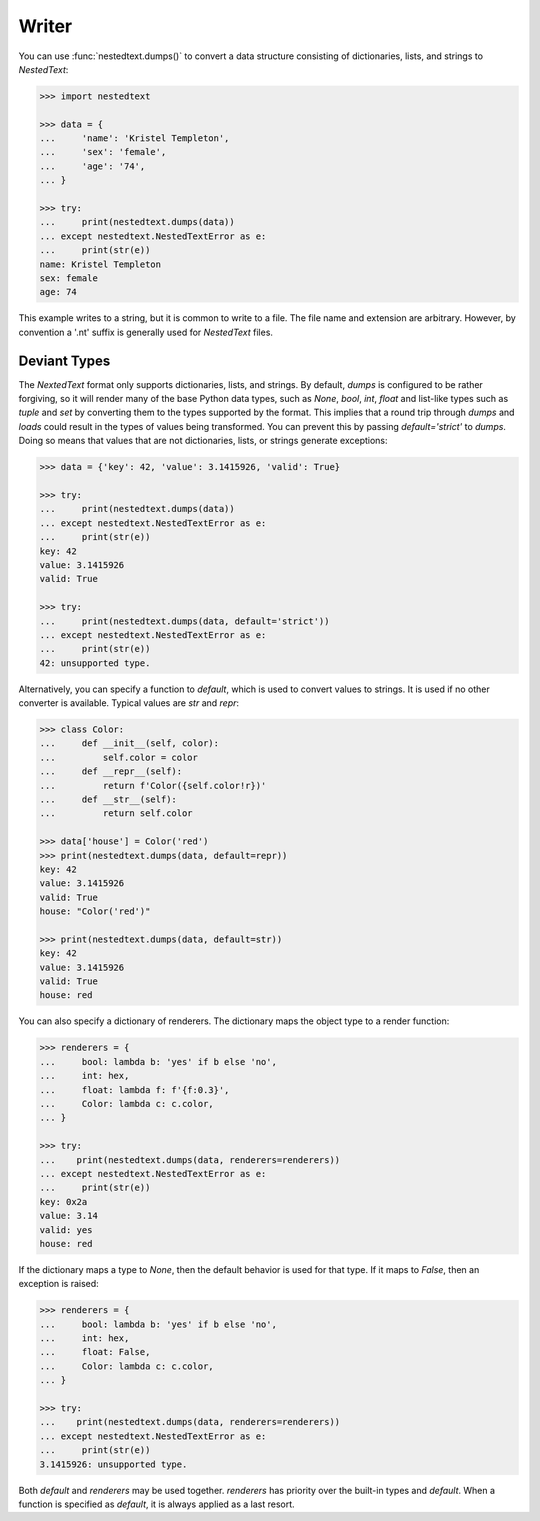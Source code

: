 Writer
------

You can use :func:`nestedtext.dumps()` to convert a data structure consisting of 
dictionaries, lists, and strings to *NestedText*:

.. code-block:: python

    >>> import nestedtext

    >>> data = {
    ...     'name': 'Kristel Templeton',
    ...     'sex': 'female',
    ...     'age': '74',
    ... }

    >>> try:
    ...     print(nestedtext.dumps(data))
    ... except nestedtext.NestedTextError as e:
    ...     print(str(e))
    name: Kristel Templeton
    sex: female
    age: 74

This example writes to a string, but it is common to write to a file.  The file 
name and extension are arbitrary. However, by convention a '.nt' suffix is 
generally used for *NestedText* files.


Deviant Types
~~~~~~~~~~~~~

The *NextedText* format only supports dictionaries, lists, and strings.
By default, *dumps* is configured to be rather forgiving, so it will render many 
of the base Python data types, such as *None*, *bool*, *int*, *float* and 
list-like types such as *tuple* and *set* by converting them to the types 
supported by the format.  This implies that a round trip through *dumps* and 
*loads* could result in the types of values being transformed. You can prevent 
this by passing `default='strict'` to *dumps*.  Doing so means that values that 
are not dictionaries, lists, or strings generate exceptions:

.. code-block:: python

    >>> data = {'key': 42, 'value': 3.1415926, 'valid': True}

    >>> try:
    ...     print(nestedtext.dumps(data))
    ... except nestedtext.NestedTextError as e:
    ...     print(str(e))
    key: 42
    value: 3.1415926
    valid: True

    >>> try:
    ...     print(nestedtext.dumps(data, default='strict'))
    ... except nestedtext.NestedTextError as e:
    ...     print(str(e))
    42: unsupported type.

Alternatively, you can specify a function to *default*, which is used to convert 
values to strings.  It is used if no other converter is available.  Typical 
values are *str* and *repr*:

.. code-block:: python

    >>> class Color:
    ...     def __init__(self, color):
    ...         self.color = color
    ...     def __repr__(self):
    ...         return f'Color({self.color!r})'
    ...     def __str__(self):
    ...         return self.color

    >>> data['house'] = Color('red')
    >>> print(nestedtext.dumps(data, default=repr))
    key: 42
    value: 3.1415926
    valid: True
    house: "Color('red')"

    >>> print(nestedtext.dumps(data, default=str))
    key: 42
    value: 3.1415926
    valid: True
    house: red

You can also specify a dictionary of renderers. The dictionary maps the object 
type to a render function:

.. code-block:: python

    >>> renderers = {
    ...     bool: lambda b: 'yes' if b else 'no',
    ...     int: hex,
    ...     float: lambda f: f'{f:0.3}',
    ...     Color: lambda c: c.color,
    ... }

    >>> try:
    ...    print(nestedtext.dumps(data, renderers=renderers))
    ... except nestedtext.NestedTextError as e:
    ...     print(str(e))
    key: 0x2a
    value: 3.14
    valid: yes
    house: red

If the dictionary maps a type to *None*, then the default behavior is used for 
that type. If it maps to *False*, then an exception is raised:

.. code-block:: python

    >>> renderers = {
    ...     bool: lambda b: 'yes' if b else 'no',
    ...     int: hex,
    ...     float: False,
    ...     Color: lambda c: c.color,
    ... }

    >>> try:
    ...    print(nestedtext.dumps(data, renderers=renderers))
    ... except nestedtext.NestedTextError as e:
    ...     print(str(e))
    3.1415926: unsupported type.

Both *default* and *renderers* may be used together. *renderers* has priority 
over the built-in types and *default*.  When a function is specified as 
*default*, it is always applied as a last resort.

